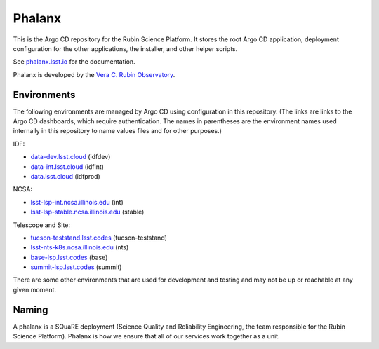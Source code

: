 #######
Phalanx
#######

This is the Argo CD repository for the Rubin Science Platform.
It stores the root Argo CD application, deployment configuration for the other applications, the installer, and other helper scripts.

See `phalanx.lsst.io <https://phalanx.lsst.io/>`__ for the documentation.

Phalanx is developed by the `Vera C. Rubin Observatory <https://www.lsst.org/>`__.

Environments
============

The following environments are managed by Argo CD using configuration in this repository.
(The links are links to the Argo CD dashboards, which require authentication.
The names in parentheses are the environment names used internally in this repository to name values files and for other purposes.)

IDF:

* `data-dev.lsst.cloud <https://data-dev.lsst.cloud/argo-cd>`__ (idfdev)
* `data-int.lsst.cloud <https://data-int.lsst.cloud/argo-cd>`__ (idfint)
* `data.lsst.cloud <https://data.lsst.cloud/argo-cd>`__ (idfprod)

NCSA:

* `lsst-lsp-int.ncsa.illinois.edu <https://lsst-lsp-int.ncsa.illinois.edu/argo-cd>`__ (int)
* `lsst-lsp-stable.ncsa.illinois.edu <https://lsst-lsp-stable.ncsa.illinois.edu/argo-cd>`__ (stable)

Telescope and Site:

* `tucson-teststand.lsst.codes <https://tucson-teststand.lsst.codes/argo-cd>`__ (tucson-teststand)
* `lsst-nts-k8s.ncsa.illinois.edu <https://lsst-argocd-nts-efd.ncsa.illinois.edu/argo-cd>`__ (nts)
* `base-lsp.lsst.codes <https://base-lsp.lsst.codes/argo-cd>`__ (base)
* `summit-lsp.lsst.codes <https://summit-lsp.lsst.codes/argo-cd>`__ (summit)

There are some other environments that are used for development and testing and may not be up or reachable at any given moment.

Naming
======

A phalanx is a SQuaRE deployment (Science Quality and Reliability Engineering, the team responsible for the Rubin Science Platform).
Phalanx is how we ensure that all of our services work together as a unit.
